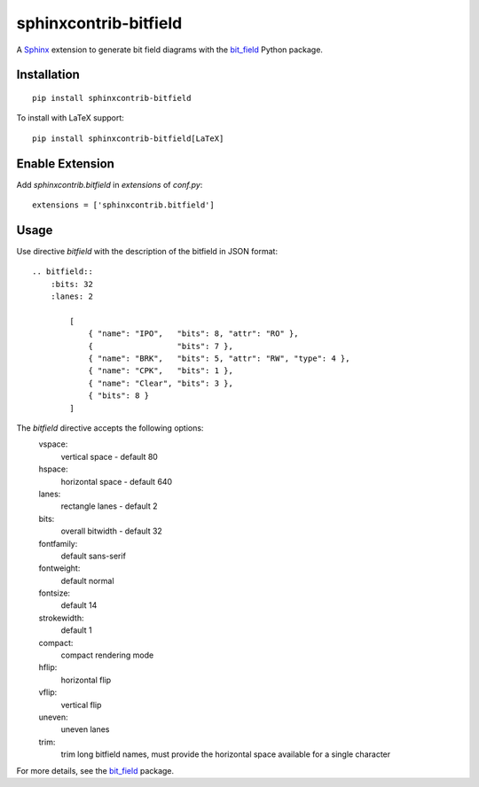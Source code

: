 sphinxcontrib-bitfield
======================

A `Sphinx <https://www.sphinx-doc.org/en/master/>`_ extension to generate bit field diagrams with
the `bit_field <https://github.com/Arth-ur/bitfield>`_ Python package.

Installation
------------

::

    pip install sphinxcontrib-bitfield


To install with LaTeX support:

::

    pip install sphinxcontrib-bitfield[LaTeX]


Enable Extension
-----------------

Add `sphinxcontrib.bitfield` in `extensions` of `conf.py`::

    extensions = ['sphinxcontrib.bitfield']


Usage
-----
Use directive `bitfield` with the description of the bitfield in JSON format::

    .. bitfield::
        :bits: 32
        :lanes: 2

            [
                { "name": "IPO",   "bits": 8, "attr": "RO" },
                {                  "bits": 7 },
                { "name": "BRK",   "bits": 5, "attr": "RW", "type": 4 },
                { "name": "CPK",   "bits": 1 },
                { "name": "Clear", "bits": 3 },
                { "bits": 8 }
            ]

.. image:: https://raw.githubusercontent.com/Arth-ur/bitfield/master/bit_field/test/alpha.svg?sanitize=true

The `bitfield` directive accepts the following options:
    vspace:
        vertical space - default 80
    hspace:
        horizontal space - default 640
    lanes:
        rectangle lanes - default 2
    bits:
        overall bitwidth - default 32
    fontfamily:
        default sans-serif
    fontweight:
        default normal
    fontsize:
        default 14
    strokewidth:
        default 1
    compact:
        compact rendering mode
    hflip:
        horizontal flip
    vflip:
        vertical flip
    uneven:
        uneven lanes
    trim:
        trim long bitfield names, must provide the horizontal space available for a single character

For more details, see the `bit_field <https://github.com/Arth-ur/bitfield>`_ package.
